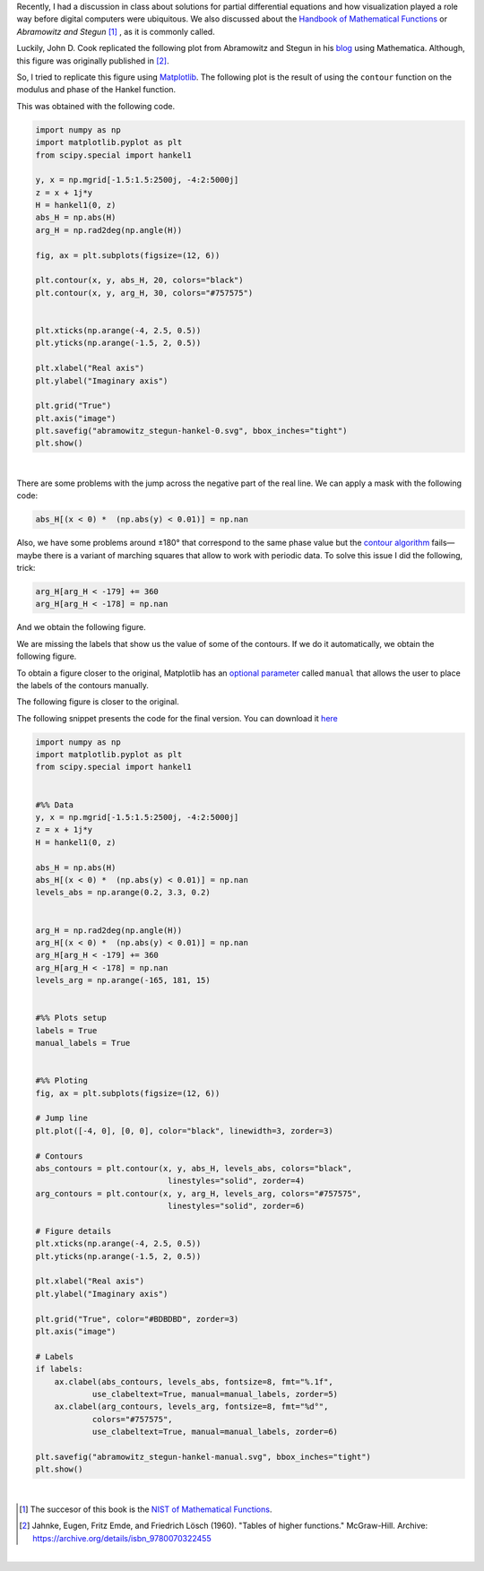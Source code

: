 .. title: Duplicating Hankel plot from Abramowitz & Stegun
.. slug: duplicating-hankel-plot-from-as
.. date: 2025-04-15 15:28:45 UTC-05:00
.. tags: figures, complex analysis, special functions, matplotlib, python
.. category: Visualization
.. link: 
.. description: 
.. type: text
.. has_math: yes

Recently, I had a discussion in class about solutions for partial differential
equations and how visualization played a role way before digital computers
were ubiquitous. We also discussed about the `Handbook of Mathematical
Functions <https://en.wikipedia.org/wiki/Abramowitz_and_Stegun>`_ or
*Abramowitz and Stegun* [#f1]_ , as it is commonly called.

Luckily, John D. Cook replicated the following plot from Abramowitz and Stegun
in his `blog <https://www.johndcook.com/blog/2025/01/22/duplicating-hankel-plot-from-as/>`_
using Mathematica. Although, this figure was originally published in [#f2]_.

.. image:: /images/A&S/abramowitz_stegun-hankel.png
   :width: 800 px
   :alt: Contour plots for modulus and phase of the Hankel function over
         the complex plane.
   :align: center

So, I tried to replicate this figure using `Matplotlib <https://matplotlib.org/>`_.
The following plot is the result of using the ``contour`` function on
the modulus and phase of the Hankel function.

.. image:: /images/A&S/abramowitz_stegun-hankel-0.svg
   :width: 800 px
   :alt: Contour plots for modulus and phase of the Hankel function over
         the complex plane.
   :align: center

This was obtained with the following code.

.. code:: python

    import numpy as np
    import matplotlib.pyplot as plt
    from scipy.special import hankel1

    y, x = np.mgrid[-1.5:1.5:2500j, -4:2:5000j]
    z = x + 1j*y
    H = hankel1(0, z)
    abs_H = np.abs(H)
    arg_H = np.rad2deg(np.angle(H))

    fig, ax = plt.subplots(figsize=(12, 6))

    plt.contour(x, y, abs_H, 20, colors="black")
    plt.contour(x, y, arg_H, 30, colors="#757575")


    plt.xticks(np.arange(-4, 2.5, 0.5))
    plt.yticks(np.arange(-1.5, 2, 0.5))

    plt.xlabel("Real axis")
    plt.ylabel("Imaginary axis")

    plt.grid("True")
    plt.axis("image")
    plt.savefig("abramowitz_stegun-hankel-0.svg", bbox_inches="tight")
    plt.show()

|

There are some problems with the jump across the negative part of the real line.
We can apply a mask with the following code:

.. code:: python

   abs_H[(x < 0) *  (np.abs(y) < 0.01)] = np.nan

Also, we have some problems around ±180° that correspond to the same phase
value but the `contour algorithm <https://en.wikipedia.org/wiki/Marching_squares>`_
fails—maybe there is a variant of marching squares that allow to work with
periodic data. To solve this issue I did the following, trick:

.. code:: python

    arg_H[arg_H < -179] += 360
    arg_H[arg_H < -178] = np.nan

And we obtain the following figure.

.. image:: /images/A&S/abramowitz_stegun-hankel-plain.svg
   :width: 800 px
   :alt: Contour plots for modulus and phase of the Hankel function over
         the complex plane.
   :align: center

We are missing the labels that show us the value of some of the contours.
If we do it automatically, we obtain the following figure.

.. image:: /images/A&S/abramowitz_stegun-hankel-auto.svg
   :width: 800 px
   :alt: Contour plots for modulus and phase of the Hankel function over
         the complex plane.
   :align: center

To obtain a figure closer to the original, Matplotlib has an
`optional parameter  <https://matplotlib.org/stable/api/contour_api.html#matplotlib.contour.ContourLabeler.clabel>`_
called ``manual`` that allows the user to place the labels of the contours
manually.

The following figure is closer to the original.


.. image:: /images/A&S/abramowitz_stegun-hankel-manual.svg
   :width: 800 px
   :alt: Contour plots for modulus and phase of the Hankel function over
         the complex plane.
   :align: center

The following snippet presents the code for the final version. You can
download it `here </downloads/hankel_plot.py>`_

.. code:: python

    import numpy as np
    import matplotlib.pyplot as plt
    from scipy.special import hankel1


    #%% Data
    y, x = np.mgrid[-1.5:1.5:2500j, -4:2:5000j]
    z = x + 1j*y
    H = hankel1(0, z)

    abs_H = np.abs(H)
    abs_H[(x < 0) *  (np.abs(y) < 0.01)] = np.nan
    levels_abs = np.arange(0.2, 3.3, 0.2)


    arg_H = np.rad2deg(np.angle(H))
    arg_H[(x < 0) *  (np.abs(y) < 0.01)] = np.nan
    arg_H[arg_H < -179] += 360
    arg_H[arg_H < -178] = np.nan
    levels_arg = np.arange(-165, 181, 15)


    #%% Plots setup
    labels = True
    manual_labels = True


    #%% Ploting
    fig, ax = plt.subplots(figsize=(12, 6))

    # Jump line
    plt.plot([-4, 0], [0, 0], color="black", linewidth=3, zorder=3)

    # Contours
    abs_contours = plt.contour(x, y, abs_H, levels_abs, colors="black",
                                linestyles="solid", zorder=4)
    arg_contours = plt.contour(x, y, arg_H, levels_arg, colors="#757575",
                                linestyles="solid", zorder=6)

    # Figure details
    plt.xticks(np.arange(-4, 2.5, 0.5))
    plt.yticks(np.arange(-1.5, 2, 0.5))

    plt.xlabel("Real axis")
    plt.ylabel("Imaginary axis")

    plt.grid("True", color="#BDBDBD", zorder=3)
    plt.axis("image")

    # Labels
    if labels:
        ax.clabel(abs_contours, levels_abs, fontsize=8, fmt="%.1f",
                use_clabeltext=True, manual=manual_labels, zorder=5)
        ax.clabel(arg_contours, levels_arg, fontsize=8, fmt="%d°",
                colors="#757575",
                use_clabeltext=True, manual=manual_labels, zorder=6)

    plt.savefig("abramowitz_stegun-hankel-manual.svg", bbox_inches="tight")
    plt.show()

|


.. [#f1] The succesor of this book is the `NIST of Mathematical Functions <https://dlmf.nist.gov/>`_.


.. [#f2] Jahnke, Eugen, Fritz Emde, and Friedrich Lösch (1960).
   "Tables of higher functions." McGraw-Hill.
   Archive: https://archive.org/details/isbn_9780070322455

|